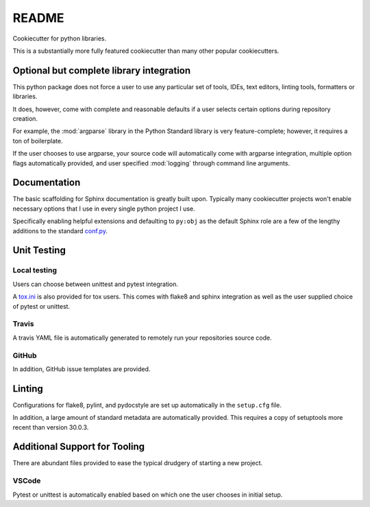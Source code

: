 ======
README
======

Cookiecutter for python libraries.

This is a substantially more fully featured cookiecutter than many other
popular cookiecutters.


Optional but complete library integration
=========================================

This python package does not force a user to use any particular set of tools,
IDEs, text editors, linting tools, formatters or libraries.

It does, however, come with complete and reasonable defaults if a user selects
certain options during repository creation.

For example, the :mod:`argparse` library in the Python Standard library is
very feature-complete; however, it requires a ton of boilerplate.

If the user chooses to use argparse, your source code will automatically
come with argparse integration, multiple option flags automatically provided,
and user specified :mod:`logging` through command line arguments.


Documentation
=============

The basic scaffolding for Sphinx documentation is greatly built upon.
Typically many cookiecutter projects won't enable necessary options that I use
in every single python project I use.

Specifically enabling helpful extensions and defaulting to ``py:obj`` as the
default Sphinx role are a few of the lengthy additions to the standard
`conf.py <./{{cookiecutter.directory_name}}/docs/conf.py>`_.


Unit Testing
=============

Local testing
-------------
Users can choose between unittest and pytest integration.

A `tox.ini <./{{cookiecutter.directory_name}}/tox.ini>`_ is also provided
for tox users. This comes with flake8 and sphinx integration as well as the
user supplied choice of pytest or unittest.

Travis
------

A travis YAML file is automatically generated to remotely run your
repositories source code.

GitHub
-------

In addition, GitHub issue templates are provided.



Linting
========

Configurations for flake8, pylint, and pydocstyle are set up automatically
in the ``setup.cfg`` file.

In addition, a large amount of standard metadata are automatically provided.
This requires a copy of setuptools more recent than version 30.0.3.


Additional Support for Tooling
==============================

There are abundant files provided to ease the typical drudgery of starting
a new project.


VSCode
------

Pytest or unittest is automatically enabled based on which one the user chooses
in initial setup.

